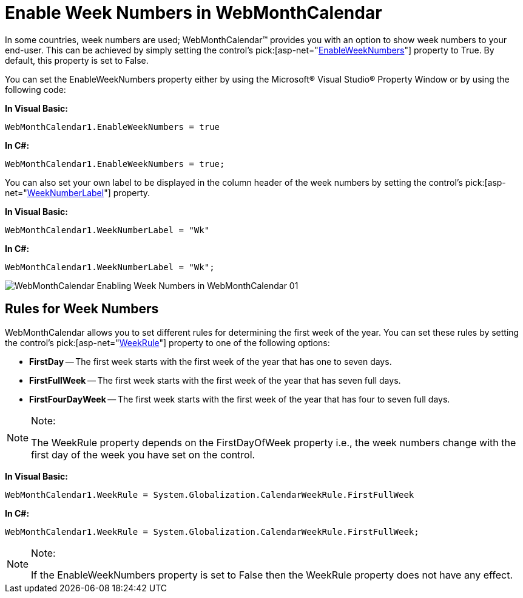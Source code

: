 ﻿////

|metadata|
{
    "name": "webmonthcalendar-enable-week-numbers-in-webmonthcalendar",
    "controlName": ["WebMonthCalendar"],
    "tags": ["How Do I","Styling"],
    "guid": "{9AD8020F-79E6-4E1A-A0DD-DE057E695371}",  
    "buildFlags": [],
    "createdOn": "2009-01-07T10:15:25Z"
}
|metadata|
////

= Enable Week Numbers in WebMonthCalendar

In some countries, week numbers are used; WebMonthCalendar™ provides you with an option to show week numbers to your end-user. This can be achieved by simply setting the control's  pick:[asp-net="link:infragistics4.web.v{ProductVersion}~infragistics.web.ui.editorcontrols.webmonthcalendar~enableweeknumbers.html[EnableWeekNumbers]"]  property to True. By default, this property is set to False.

You can set the EnableWeekNumbers property either by using the Microsoft® Visual Studio® Property Window or by using the following code:

*In Visual Basic:*

----
WebMonthCalendar1.EnableWeekNumbers = true
----

*In C#:*

----
WebMonthCalendar1.EnableWeekNumbers = true;
----

You can also set your own label to be displayed in the column header of the week numbers by setting the control's  pick:[asp-net="link:infragistics4.web.v{ProductVersion}~infragistics.web.ui.editorcontrols.webmonthcalendar~weeknumberlabel.html[WeekNumberLabel]"]  property.

*In Visual Basic:*

----
WebMonthCalendar1.WeekNumberLabel = "Wk"
----

*In C#:*

----
WebMonthCalendar1.WeekNumberLabel = "Wk";
----

image::images/WebMonthCalendar_Enabling_Week_Numbers_in_WebMonthCalendar_01.png[]

== Rules for Week Numbers

WebMonthCalendar allows you to set different rules for determining the first week of the year. You can set these rules by setting the control's  pick:[asp-net="link:infragistics4.web.v{ProductVersion}~infragistics.web.ui.editorcontrols.webmonthcalendar~weekrule.html[WeekRule]"]  property to one of the following options:

* *FirstDay* -- The first week starts with the first week of the year that has one to seven days.
* *FirstFullWeek* -- The first week starts with the first week of the year that has seven full days.
* *FirstFourDayWeek* -- The first week starts with the first week of the year that has four to seven full days.

.Note:
[NOTE]
====
The WeekRule property depends on the FirstDayOfWeek property i.e., the week numbers change with the first day of the week you have set on the control.
====

*In Visual Basic:*

----
WebMonthCalendar1.WeekRule = System.Globalization.CalendarWeekRule.FirstFullWeek
----

*In C#:*

----
WebMonthCalendar1.WeekRule = System.Globalization.CalendarWeekRule.FirstFullWeek;
----

.Note:
[NOTE]
====
If the EnableWeekNumbers property is set to False then the WeekRule property does not have any effect.
====